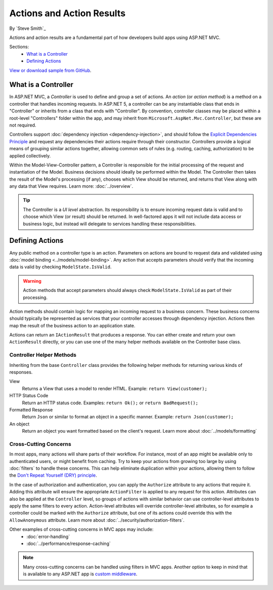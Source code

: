Actions and Action Results
==========================

By `Steve Smith`_

Actions and action results are a fundamental part of how developers build apps using ASP.NET MVC.

Sections:
	- `What is a Controller`_
	- `Defining Actions`_

`View or download sample from GitHub <https://github.com/aspnet/Docs/tree/1.0.0-rc1/mvc/performance/response-caching/sample>`_.

What is a Controller
--------------------

In ASP.NET MVC, a `Controller` is used to define and group a set of actions. An `action` (or `action method`) is a method on a controller that handles incoming requests. In ASP.NET 5, a controller can be any instantiable class that ends in "Controller" or inherits from a class that ends with "Controller". By convention, controller classes may be placed within a root-level "Controllers" folder within the app, and may inherit from ``Microsoft.AspNet.Mvc.Controller``, but these are not required.

Controllers support :doc:`dependency injection <dependency-injection>`, and should follow the `Explicit Dependencies Principle <http://deviq.com/explicit-dependencies-principle>`_ and request any dependencies their actions require through their constructor. Controllers provide a logical means of grouping similar actions together, allowing common sets of rules (e.g. routing, caching, authorization) to be applied collectively.

Within the Model-View-Controller pattern, a Controller is responsible for the initial processing of the request and instantiation of the Model. Business decisions should ideally be performed within the Model. The Controller then takes the result of the Model's processing (if any), chooses which View should be returned, and returns that View along with any data that View requires. Learn more: :doc:`../overview`.

.. tip:: The Controller is a `UI level` abstraction. Its responsibility is to ensure incoming request data is valid and to choose which View (or result) should be returned. In well-factored apps it will not include data access or business logic, but instead will delegate to services handling these responsibilities.
 
Defining Actions
----------------
Any public method on a controller type is an action. Parameters on actions are bound to request data and validated using :doc:`model binding <../models/model-binding>`. Any action that accepts parameters should verify that the incoming data is valid by checking ``ModelState.IsValid``.

.. warning:: Action methods that accept parameters should always check ``ModelState.IsValid`` as part of their processing.

Action methods should contain logic for mapping an incoming request to a business concern. These business concerns should typically be represented as services that your controller accesses through dependency injection. Actions then map the result of the business action to an application state.

Actions can return an ``IActionResult`` that produces a response. You can either create and return your own ``ActionResult`` directly, or you can use one of the many helper methods available on the Controller base class.

Controller Helper Methods
#########################

Inheriting from the base ``Controller`` class provides the following helper methods for returning various kinds of responses.

View
	Returns a View that uses a model to render HTML. Example: ``return View(customer);``

HTTP Status Code
	Return an HTTP status code. Examples: ``return Ok();`` or ``return BadRequest();``

Formatted Response
	Return ``Json`` or similar to format an object in a specific manner. Example: ``return Json(customer);``

An object
	Return an object you want formatted based on the client's request. Learn more about :doc:`../models/formatting`

Cross-Cutting Concerns
######################

In most apps, many actions will share parts of their workflow. For instance, most of an app might be available only to authenticated users, or might benefit from caching. Try to keep your actions from growing too large by using :doc:`filters` to handle these concerns. This can help eliminate duplication within your actions, allowing them to follow the `Don't Repeat Yourself (DRY) principle <http://deviq.com/don-t-repeat-yourself/>`_.

In the case of authorization and authentication, you can apply the ``Authorize`` attribute to any actions that require it. Adding this attribute will ensure the appropriate ``ActionFilter`` is applied to any request for this action. Attributes can also be applied at the ``Controller`` level, so groups of actions with similar behavior can use controller-level attributes to apply the same filters to every action. Action-level attributes will override controller-level attributes, so for example a controller could be marked with the ``Authorize`` attribute, but one of its actions could override this with the ``AllowAnonymous`` attribute. Learn more about :doc:`../security/authorization-filters`.

Other examples of cross-cutting concerns in MVC apps may include:
	* :doc:`error-handling`
	* :doc:`../performance/response-caching`

.. note:: Many cross-cutting concerns can be handled using filters in MVC apps. Another option to keep in mind that is available to any ASP.NET app is `custom middleware <https://docs.asp.net/en/latest/fundamentals/middleware.html>`_.
